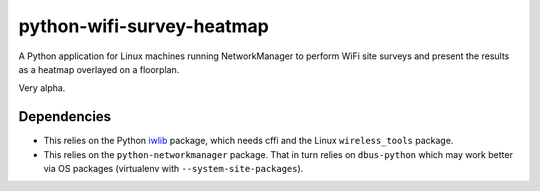 python-wifi-survey-heatmap
==========================

A Python application for Linux machines running NetworkManager to perform WiFi
site surveys and present the results as a heatmap overlayed on a floorplan.

Very alpha.

Dependencies
------------

* This relies on the Python `iwlib <https://pypi.org/project/iwlib/>`_ package, which needs cffi and the Linux ``wireless_tools`` package.
* This relies on the ``python-networkmanager`` package. That in turn relies on ``dbus-python`` which may work better via OS packages (virtualenv with ``--system-site-packages``).
